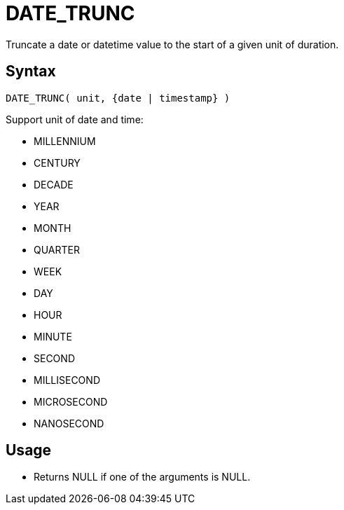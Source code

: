 ////
Licensed to the Apache Software Foundation (ASF) under one
or more contributor license agreements.  See the NOTICE file
distributed with this work for additional information
regarding copyright ownership.  The ASF licenses this file
to you under the Apache License, Version 2.0 (the
"License"); you may not use this file except in compliance
with the License.  You may obtain a copy of the License at
  http://www.apache.org/licenses/LICENSE-2.0
Unless required by applicable law or agreed to in writing,
software distributed under the License is distributed on an
"AS IS" BASIS, WITHOUT WARRANTIES OR CONDITIONS OF ANY
KIND, either express or implied.  See the License for the
specific language governing permissions and limitations
under the License.
////
= DATE_TRUNC

Truncate a date or datetime value to the start of a given unit of duration. 

== Syntax
----
DATE_TRUNC( unit, {date | timestamp} )
----

Support unit of date and time:

- MILLENNIUM
- CENTURY
- DECADE
- YEAR
- MONTH 
- QUARTER 
- WEEK        
- DAY
- HOUR
- MINUTE
- SECOND
- MILLISECOND
- MICROSECOND
- NANOSECOND

== Usage

* Returns NULL if one of the arguments is NULL.